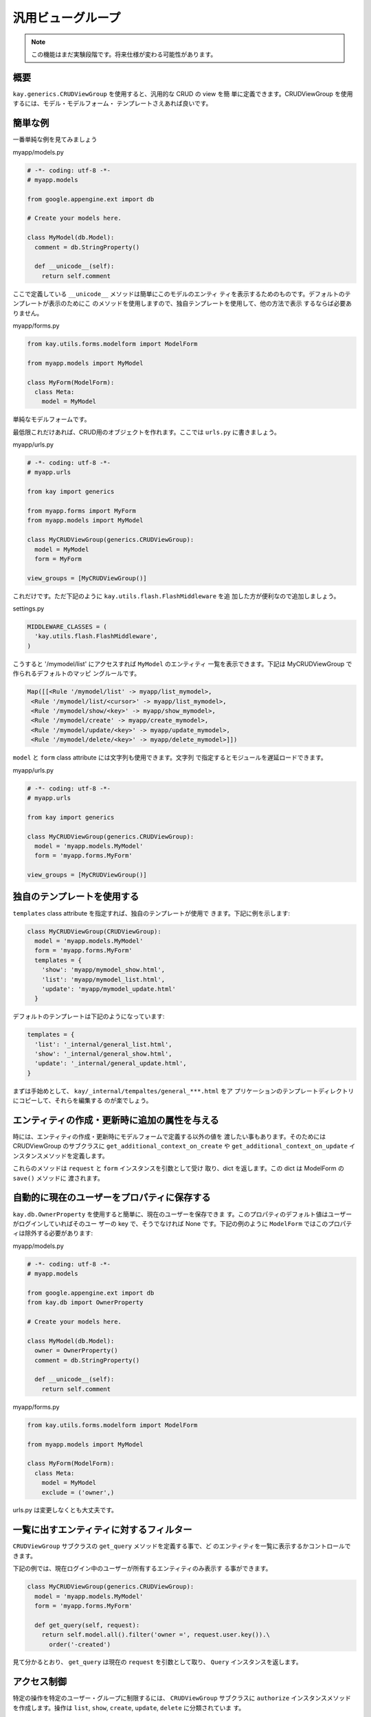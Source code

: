 ==================
汎用ビューグループ
==================

.. Note::

  この機能はまだ実験段階です。将来仕様が変わる可能性があります。

概要
----

``kay.generics.CRUDViewGroup`` を使用すると、汎用的な CRUD の view を簡
単に定義できます。CRUDViewGroup を使用するには、モデル・モデルフォーム・
テンプレートさえあれば良いです。


簡単な例
--------

一番単純な例を見てみましょう

myapp/models.py

.. code-block:: python

  # -*- coding: utf-8 -*-
  # myapp.models

  from google.appengine.ext import db

  # Create your models here.

  class MyModel(db.Model):
    comment = db.StringProperty()

    def __unicode__(self):
      return self.comment

ここで定義している ``__unicode__`` メソッドは簡単にこのモデルのエンティ
ティを表示するためのものです。デフォルトのテンプレートが表示のためにこ
のメソッドを使用しますので、独自テンプレートを使用して、他の方法で表示
するならば必要ありません。

myapp/forms.py

.. code-block:: python

  from kay.utils.forms.modelform import ModelForm

  from myapp.models import MyModel

  class MyForm(ModelForm):
    class Meta:
      model = MyModel

単純なモデルフォームです。

最低限これだけあれば、CRUD用のオブジェクトを作れます。ここでは
``urls.py`` に書きましょう。

myapp/urls.py

.. code-block:: python

  # -*- coding: utf-8 -*-
  # myapp.urls

  from kay import generics

  from myapp.forms import MyForm
  from myapp.models import MyModel

  class MyCRUDViewGroup(generics.CRUDViewGroup):
    model = MyModel
    form = MyForm

  view_groups = [MyCRUDViewGroup()]


これだけです。ただ下記のように ``kay.utils.flash.FlashMiddleware`` を追
加した方が便利なので追加しましょう。

settings.py

.. code-block:: python

  MIDDLEWARE_CLASSES = (
    'kay.utils.flash.FlashMiddleware',
  )

こうすると '/mymodel/list' にアクセスすれば ``MyModel`` のエンティティ
一覧を表示できます。下記は MyCRUDViewGroup で作られるデフォルトのマッピ
ングルールです。

.. code-block:: python

  Map([[<Rule '/mymodel/list' -> myapp/list_mymodel>,
   <Rule '/mymodel/list/<cursor>' -> myapp/list_mymodel>,
   <Rule '/mymodel/show/<key>' -> myapp/show_mymodel>,
   <Rule '/mymodel/create' -> myapp/create_mymodel>,
   <Rule '/mymodel/update/<key>' -> myapp/update_mymodel>,
   <Rule '/mymodel/delete/<key>' -> myapp/delete_mymodel>]])

``model`` と ``form`` class attribute には文字列も使用できます。文字列
で指定するとモジュールを遅延ロードできます。

myapp/urls.py

.. code-block:: python

  # -*- coding: utf-8 -*-
  # myapp.urls

  from kay import generics

  class MyCRUDViewGroup(generics.CRUDViewGroup):
    model = 'myapp.models.MyModel'
    form = 'myapp.forms.MyForm'

  view_groups = [MyCRUDViewGroup()]


独自のテンプレートを使用する
----------------------------

``templates`` class attribute を指定すれば、独自のテンプレートが使用で
きます。下記に例を示します:

.. code-block:: python

  class MyCRUDViewGroup(CRUDViewGroup):
    model = 'myapp.models.MyModel'
    form = 'myapp.forms.MyForm'
    templates = {
      'show': 'myapp/mymodel_show.html',
      'list': 'myapp/mymodel_list.html',
      'update': 'myapp/mymodel_update.html'
    }

デフォルトのテンプレートは下記のようになっています:

.. code-block:: python

  templates = {
    'list': '_internal/general_list.html',
    'show': '_internal/general_show.html',
    'update': '_internal/general_update.html',
  }

まずは手始めとして、 ``kay/_internal/tempaltes/general_***.html`` をア
プリケーションのテンプレートディレクトリにコピーして、それらを編集する
のが楽でしょう。

エンティティの作成・更新時に追加の属性を与える
----------------------------------------------

時には、エンティティの作成・更新時にモデルフォームで定義する以外の値を
渡したい事もあります。そのためには CRUDViewGroup のサブクラスに
``get_additional_context_on_create`` や
``get_additional_context_on_update`` インスタンスメソッドを定義します。

これらのメソッドは ``request`` と ``form`` インスタンスを引数として受け
取り、dict を返します。この dict は ModelForm の ``save()`` メソッドに
渡されます。


自動的に現在のユーザーをプロパティに保存する
--------------------------------------------

``kay.db.OwnerProperty`` を使用すると簡単に、現在のユーザーを保存できま
す。このプロパティのデフォルト値はユーザーがログインしていればそのユー
ザーの key で、そうでなければ None です。下記の例のように
``ModelForm`` ではこのプロパティは除外する必要があります:

myapp/models.py

.. code-block:: python

  # -*- coding: utf-8 -*-
  # myapp.models

  from google.appengine.ext import db
  from kay.db import OwnerProperty

  # Create your models here.

  class MyModel(db.Model):
    owner = OwnerProperty()
    comment = db.StringProperty()

    def __unicode__(self):
      return self.comment

myapp/forms.py

.. code-block:: python

  from kay.utils.forms.modelform import ModelForm

  from myapp.models import MyModel

  class MyForm(ModelForm):
    class Meta:
      model = MyModel
      exclude = ('owner',)

urls.py は変更しなくとも大丈夫です。


一覧に出すエンティティに対するフィルター
----------------------------------------

``CRUDViewGroup`` サブクラスの ``get_query`` メソッドを定義する事で、ど
のエンティティを一覧に表示するかコントロールできます。

下記の例では、現在ログイン中のユーザーが所有するエンティティのみ表示す
る事ができます。

.. code-block:: python

   class MyCRUDViewGroup(generics.CRUDViewGroup):
     model = 'myapp.models.MyModel'
     form = 'myapp.forms.MyForm'

     def get_query(self, request):
       return self.model.all().filter('owner =', request.user.key()).\
         order('-created')

見て分かるとおり、 ``get_query`` は現在の ``request`` を引数として取り、
``Query`` インスタンスを返します。


アクセス制御
------------

特定の操作を特定のユーザー・グループに制限するには、 ``CRUDViewGroup``
サブクラスに ``authorize`` インスタンスメソッドを作成します。操作は
``list``, ``show``, ``create``, ``update``, ``delete`` に分類されていま
す。

``kay.generics`` パッケージには便利なプリセットの関数がいくつか用意され
ていて、これらの中から選んで使う事もできます。

* kay.generics.login_required
* kay.generics.admin_required
* kay.generics.only_owner_can_write
* kay.generics.only_owner_can_write_except_for_admin

下記の例ではこのうちの一つを使用しています:

.. code-block:: python

   class MyCRUDViewGroup(generics.CRUDViewGroup):
     model = 'myapp.models.MyModel'
     form = 'myapp.forms.MyForm'
     authorize = generics.only_owner_can_write_except_for_admin

TODO: ``authorize`` メソッドに関する詳細な説明

